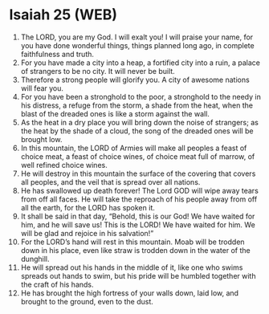 * Isaiah 25 (WEB)
:PROPERTIES:
:ID: WEB/23-ISA25
:END:

1. The LORD, you are my God. I will exalt you! I will praise your name, for you have done wonderful things, things planned long ago, in complete faithfulness and truth.
2. For you have made a city into a heap, a fortified city into a ruin, a palace of strangers to be no city. It will never be built.
3. Therefore a strong people will glorify you. A city of awesome nations will fear you.
4. For you have been a stronghold to the poor, a stronghold to the needy in his distress, a refuge from the storm, a shade from the heat, when the blast of the dreaded ones is like a storm against the wall.
5. As the heat in a dry place you will bring down the noise of strangers; as the heat by the shade of a cloud, the song of the dreaded ones will be brought low.
6. In this mountain, the LORD of Armies will make all peoples a feast of choice meat, a feast of choice wines, of choice meat full of marrow, of well refined choice wines.
7. He will destroy in this mountain the surface of the covering that covers all peoples, and the veil that is spread over all nations.
8. He has swallowed up death forever! The Lord GOD will wipe away tears from off all faces. He will take the reproach of his people away from off all the earth, for the LORD has spoken it.
9. It shall be said in that day, “Behold, this is our God! We have waited for him, and he will save us! This is the LORD! We have waited for him. We will be glad and rejoice in his salvation!”
10. For the LORD’s hand will rest in this mountain. Moab will be trodden down in his place, even like straw is trodden down in the water of the dunghill.
11. He will spread out his hands in the middle of it, like one who swims spreads out hands to swim, but his pride will be humbled together with the craft of his hands.
12. He has brought the high fortress of your walls down, laid low, and brought to the ground, even to the dust.
